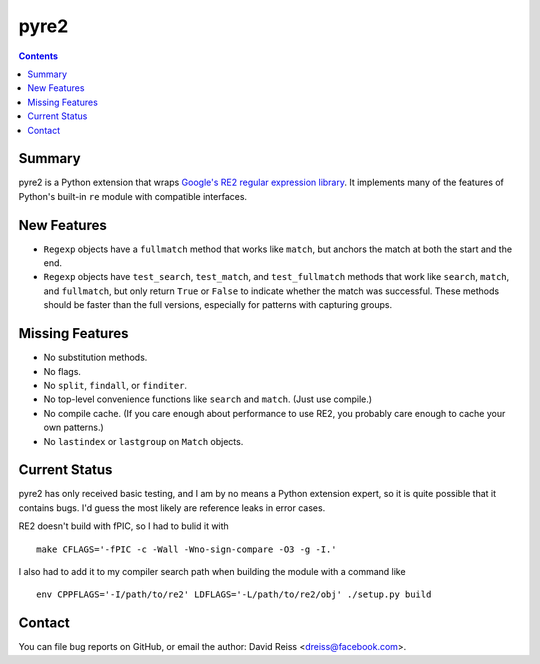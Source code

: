 =====
pyre2
=====

.. contents::

Summary
=======

pyre2 is a Python extension that wraps
`Google's RE2 regular expression library
<https://github.com/google/re2/>`_.
It implements many of the features of Python's built-in
``re`` module with compatible interfaces.


New Features
============

* ``Regexp`` objects have a ``fullmatch`` method that works like ``match``,
  but anchors the match at both the start and the end.
* ``Regexp`` objects have
  ``test_search``, ``test_match``, and ``test_fullmatch``
  methods that work like ``search``, ``match``, and ``fullmatch``,
  but only return ``True`` or ``False`` to indicate
  whether the match was successful.
  These methods should be faster than the full versions,
  especially for patterns with capturing groups.


Missing Features
================

* No substitution methods.
* No flags.
* No ``split``, ``findall``, or ``finditer``.
* No top-level convenience functions like ``search`` and ``match``.
  (Just use compile.)
* No compile cache.
  (If you care enough about performance to use RE2,
  you probably care enough to cache your own patterns.)
* No ``lastindex`` or ``lastgroup`` on ``Match`` objects.


Current Status
==============

pyre2 has only received basic testing,
and I am by no means a Python extension expert,
so it is quite possible that it contains bugs.
I'd guess the most likely are reference leaks in error cases.

RE2 doesn't build with fPIC, so I had to bulid it with

::

  make CFLAGS='-fPIC -c -Wall -Wno-sign-compare -O3 -g -I.'

I also had to add it to my compiler search path when building the module
with a command like

::

  env CPPFLAGS='-I/path/to/re2' LDFLAGS='-L/path/to/re2/obj' ./setup.py build


Contact
=======

You can file bug reports on GitHub, or email the author:
David Reiss <dreiss@facebook.com>.
